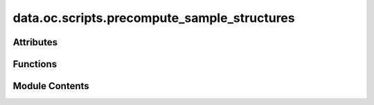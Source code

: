 data.oc.scripts.precompute_sample_structures
============================================

.. py:module:: data.oc.scripts.precompute_sample_structures

.. autoapi-nested-parse::

   Copyright (c) Meta Platforms, Inc. and affiliates.

   This source code is licensed under the MIT license found in the
   LICENSE file in the root directory of this source tree.

   This submodule contains the scripts that the we used to sample the adsorption
   structures.

   Note that some of these scripts were taken from
   [GASpy](https://github.com/ulissigroup/GASpy) with permission of author.



Attributes
----------

.. autoapisummary::

   data.oc.scripts.precompute_sample_structures.__authors__
   data.oc.scripts.precompute_sample_structures.__email__
   data.oc.scripts.precompute_sample_structures.BULK_PKL
   data.oc.scripts.precompute_sample_structures.MAX_MILLER
   data.oc.scripts.precompute_sample_structures.s


Functions
---------

.. autoapisummary::

   data.oc.scripts.precompute_sample_structures.enumerate_surfaces_for_saving
   data.oc.scripts.precompute_sample_structures.standardize_bulk
   data.oc.scripts.precompute_sample_structures.is_structure_invertible
   data.oc.scripts.precompute_sample_structures.flip_struct
   data.oc.scripts.precompute_sample_structures.precompute_enumerate_surface


Module Contents
---------------

.. py:data:: __authors__
   :value: ['Kevin Tran', 'Aini Palizhati', 'Siddharth Goyal', 'Zachary Ulissi']


.. py:data:: __email__
   :value: ['ktran@andrew.cmu.edu']


.. py:data:: BULK_PKL
   :value: '/fill/this/in/with/path/to/bulk/pkl/file'


.. py:data:: MAX_MILLER
   :value: 2


.. py:function:: enumerate_surfaces_for_saving(bulk_atoms, max_miller=MAX_MILLER)

   Enumerate all the symmetrically distinct surfaces of a bulk structure. It
   will not enumerate surfaces with Miller indices above the `max_miller`
   argument. Note that we also look at the bottoms of surfaces if they are
   distinct from the top. If they are distinct, we flip the surface so the bottom
   is pointing upwards.

   :param bulk_atoms  `ase.Atoms` object of the bulk you want to enumerate: surfaces from.
   :param max_miller  An integer indicating the maximum Miller index of the surfaces: you are willing to enumerate. Increasing this argument will
                                                                                      increase the number of surfaces, but the surfaces will
                                                                                      generally become larger.

   :returns:

             `pymatgen.Structure`
                             objects for surfaces we have enumerated, the Miller
                             indices, floats for the shifts, and Booleans for "top".
   :rtype: all_slabs_info  A list of 4-tuples containing


.. py:function:: standardize_bulk(atoms)

   There are many ways to define a bulk unit cell. If you change the unit cell
   itself but also change the locations of the atoms within the unit cell, you
   can get effectively the same bulk structure. To address this, there is a
   standardization method used to reduce the degrees of freedom such that each
   unit cell only has one "true" configuration. This function will align a
   unit cell you give it to fit within this standardization.

   Arg:
       atoms   `ase.Atoms` object of the bulk you want to standardize
   :returns: standardized_struct     `pymatgen.Structure` of the standardized bulk


.. py:function:: is_structure_invertible(structure)

   This function figures out whether or not an `pymatgen.Structure` object has
   symmetricity. In this function, the affine matrix is a rotation matrix that
   is multiplied with the XYZ positions of the crystal. If the z,z component
   of that is negative, it means symmetry operation exist, it could be a
   mirror operation, or one that involves multiple rotations/etc. Regardless,
   it means that the top becomes the bottom and vice-versa, and the structure
   is the symmetric. i.e. structure_XYZ = structure_XYZ*M.

   In short:  If this function returns `False`, then the input structure can
   be flipped in the z-direction to create a new structure.

   Arg:
       structure   A `pymatgen.Structure` object.
   Returns
       A boolean indicating whether or not your `ase.Atoms` object is
       symmetric in z-direction (i.e. symmetric with respect to x-y plane).


.. py:function:: flip_struct(struct)

   Flips an atoms object upside down. Normally used to flip surfaces.

   Arg:
       atoms   `pymatgen.Structure` object
   :returns:

             flipped_struct  The same `ase.Atoms` object that was fed as an
                             argument, but flipped upside down.


.. py:function:: precompute_enumerate_surface(bulk_database, bulk_index, opfile)

.. py:data:: s

